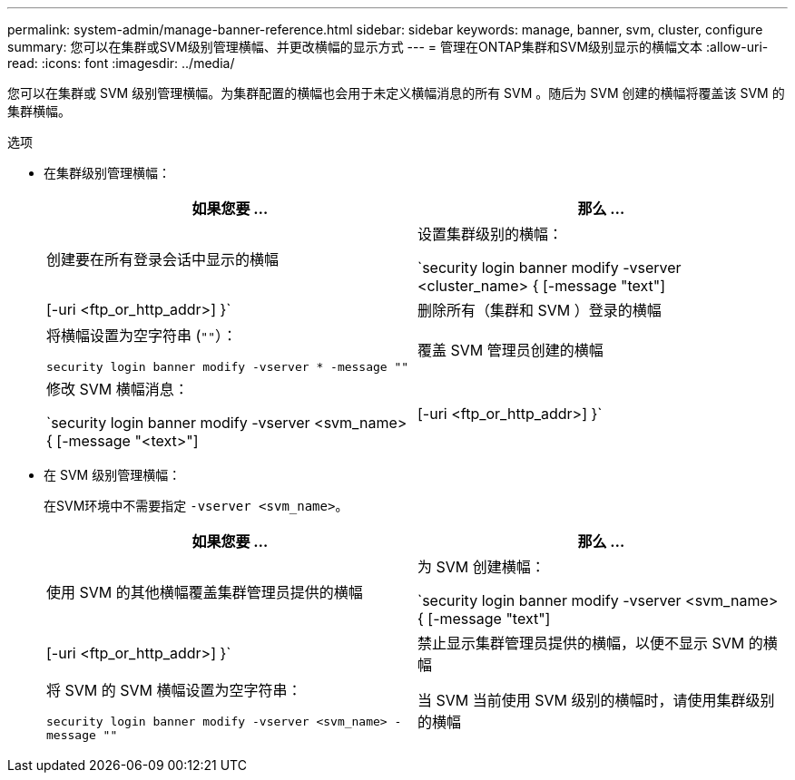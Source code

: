 ---
permalink: system-admin/manage-banner-reference.html 
sidebar: sidebar 
keywords: manage, banner, svm, cluster, configure 
summary: 您可以在集群或SVM级别管理横幅、并更改横幅的显示方式 
---
= 管理在ONTAP集群和SVM级别显示的横幅文本
:allow-uri-read: 
:icons: font
:imagesdir: ../media/


[role="lead"]
您可以在集群或 SVM 级别管理横幅。为集群配置的横幅也会用于未定义横幅消息的所有 SVM 。随后为 SVM 创建的横幅将覆盖该 SVM 的集群横幅。

.选项
* 在集群级别管理横幅：
+
|===
| 如果您要 ... | 那么 ... 


 a| 
创建要在所有登录会话中显示的横幅
 a| 
设置集群级别的横幅：

`security login banner modify -vserver <cluster_name> { [-message "text"] | [-uri <ftp_or_http_addr>] }`



 a| 
删除所有（集群和 SVM ）登录的横幅
 a| 
将横幅设置为空字符串 (`""`）：

`security login banner modify -vserver * -message ""`



 a| 
覆盖 SVM 管理员创建的横幅
 a| 
修改 SVM 横幅消息：

`security login banner modify -vserver <svm_name> { [-message "<text>"] | [-uri <ftp_or_http_addr>] }`

|===
* 在 SVM 级别管理横幅：
+
在SVM环境中不需要指定 `-vserver <svm_name>`。

+
|===
| 如果您要 ... | 那么 ... 


 a| 
使用 SVM 的其他横幅覆盖集群管理员提供的横幅
 a| 
为 SVM 创建横幅：

`security login banner modify -vserver <svm_name> { [-message "text"] | [-uri <ftp_or_http_addr>] }`



 a| 
禁止显示集群管理员提供的横幅，以便不显示 SVM 的横幅
 a| 
将 SVM 的 SVM 横幅设置为空字符串：

`security login banner modify -vserver <svm_name> -message ""`



 a| 
当 SVM 当前使用 SVM 级别的横幅时，请使用集群级别的横幅
 a| 
将SVM横幅设置为 `"-"`：

`security login banner modify -vserver <svm_name> -message "-"`

|===

